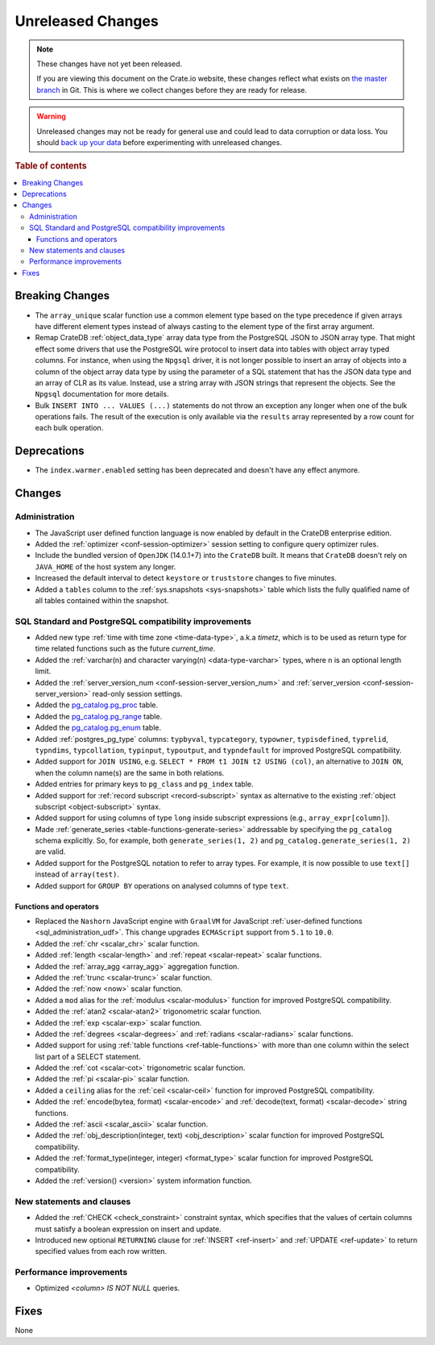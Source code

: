 ==================
Unreleased Changes
==================

.. NOTE::

    These changes have not yet been released.

    If you are viewing this document on the Crate.io website, these changes
    reflect what exists on `the master branch`_ in Git. This is where we
    collect changes before they are ready for release.

.. WARNING::

    Unreleased changes may not be ready for general use and could lead to data
    corruption or data loss. You should `back up your data`_ before
    experimenting with unreleased changes.

.. _the master branch: https://github.com/crate/crate
.. _back up your data: https://crate.io/a/backing-up-and-restoring-crate/

.. DEVELOPER README
.. ================

.. Changes should be recorded here as you are developing CrateDB. When a new
.. release is being cut, changes will be moved to the appropriate release notes
.. file.

.. When resetting this file during a release, leave the headers in place, but
.. add a single paragraph to each section with the word "None".

.. Always cluster items into bigger topics. Link to the documentation whenever feasible.
.. Remember to give the right level of information: Users should understand
.. the impact of the change without going into the depth of tech.

.. rubric:: Table of contents

.. contents::
   :local:


Breaking Changes
================

- The ``array_unique`` scalar function use a common element type based on the
  type precedence if given arrays have different element types instead of always
  casting to the element type of the first array argument.

- Remap CrateDB :ref:`object_data_type` array data type from the PostgreSQL
  JSON to JSON array type. That might effect some drivers that use the
  PostgreSQL wire protocol to insert data into tables with object array typed
  columns. For instance,  when using the ``Npgsql`` driver, it is not longer
  possible to insert an array of objects into a column of the object array
  data type by using the parameter of a SQL statement that has the JSON data
  type and an array of CLR as its value. Instead, use a string array with JSON
  strings that represent the objects. See the ``Npgsql`` documentation for
  more details.

- Bulk ``INSERT INTO ... VALUES (...)`` statements do not throw an exception
  any longer when one of the bulk operations fails. The result of the
  execution is only available via the ``results`` array represented by a
  row count for each bulk operation.

Deprecations
============

- The ``index.warmer.enabled`` setting has been deprecated and doesn't have any
  effect anymore.


Changes
=======


Administration
--------------

- The JavaScript user defined function language is now enabled by default in
  the CrateDB enterprise edition.

- Added the :ref:`optimizer <conf-session-optimizer>` session setting
  to configure query optimizer rules.

- Include the bundled version of ``OpenJDK`` (14.0.1+7) into the ``CrateDB``
  built. It means that ``CrateDB`` doesn't rely on ``JAVA_HOME`` of the host
  system any longer.

- Increased the default interval to detect ``keystore`` or ``truststore``
  changes to five minutes.

- Added a ``tables`` column to the :ref:`sys.snapshots <sys-snapshots>` table
  which lists the fully qualified name of all tables contained within the
  snapshot.


SQL Standard and PostgreSQL compatibility improvements
------------------------------------------------------

- Added new type :ref:`time with time zone <time-data-type>`, a.k.a `timetz`,
  which is to be used as return type for time related functions such as the
  future `current_time`.

- Added the :ref:`varchar(n) and character varying(n) <data-type-varchar>`
  types, where ``n`` is an optional length limit.

- Added the :ref:`server_version_num <conf-session-server_version_num>` and
  :ref:`server_version <conf-session-server_version>` read-only session
  settings.

- Added the `pg_catalog.pg_proc <postgres_pg_catalog>`_ table.

- Added the `pg_catalog.pg_range <postgres_pg_catalog>`_ table.

- Added the `pg_catalog.pg_enum <postgres_pg_catalog>`_ table.

- Added :ref:`postgres_pg_type` columns: ``typbyval``, ``typcategory``,
  ``typowner``, ``typisdefined``, ``typrelid``, ``typndims``,
  ``typcollation``, ``typinput``, ``typoutput``, and ``typndefault`` for improved
  PostgreSQL compatibility.

- Added support for ``JOIN USING``, e.g. ``SELECT * FROM t1 JOIN t2 USING
  (col)``, an alternative to ``JOIN ON``, when the column name(s) are the same
  in both relations.

- Added entries for primary keys to ``pg_class`` and ``pg_index`` table.

- Added support for :ref:`record subscript <record-subscript>` syntax as
  alternative to the existing :ref:`object subscript <object-subscript>`
  syntax.

- Added support for using columns of type ``long`` inside subscript expressions
  (e.g., ``array_expr[column]``).

- Made :ref:`generate_series <table-functions-generate-series>` addressable by
  specifying the ``pg_catalog`` schema explicitly. So, for example, both
  ``generate_series(1, 2)`` and ``pg_catalog.generate_series(1, 2)`` are valid.

- Added support for the PostgreSQL notation to refer to array types. For
  example, it is now possible to use ``text[]`` instead of ``array(test)``.

- Added support for ``GROUP BY`` operations on analysed columns of type
  ``text``.

Functions and operators
~~~~~~~~~~~~~~~~~~~~~~~

- Replaced the ``Nashorn`` JavaScript engine with ``GraalVM`` for JavaScript
  :ref:`user-defined functions <sql_administration_udf>`. This change upgrades
  ``ECMAScript`` support from ``5.1`` to ``10.0``.

- Added the :ref:`chr <scalar_chr>` scalar function.

- Added :ref:`length <scalar-length>` and :ref:`repeat <scalar-repeat>`
  scalar functions.

- Added the :ref:`array_agg <array_agg>` aggregation function.

- Added the :ref:`trunc <scalar-trunc>` scalar function.

- Added the :ref:`now <now>` scalar function.

- Added a ``mod`` alias for the :ref:`modulus <scalar-modulus>` function for
  improved PostgreSQL compatibility.

- Added the :ref:`atan2 <scalar-atan2>` trigonometric scalar function.

- Added the :ref:`exp <scalar-exp>` scalar function.

- Added the :ref:`degrees <scalar-degrees>` and :ref:`radians <scalar-radians>`
  scalar functions.

- Added support for using :ref:`table functions <ref-table-functions>` with
  more than one column within the select list part of a SELECT statement.

- Added the :ref:`cot <scalar-cot>` trigonometric scalar function.

- Added the :ref:`pi <scalar-pi>` scalar function.

- Added a ``ceiling`` alias for the :ref:`ceil <scalar-ceil>` function for
  improved PostgreSQL compatibility.

- Added the :ref:`encode(bytea, format) <scalar-encode>` and :ref:`decode(text,
  format) <scalar-decode>` string functions.

- Added the :ref:`ascii <scalar_ascii>` scalar function.

- Added the :ref:`obj_description(integer, text) <obj_description>` scalar
  function for improved PostgreSQL compatibility.

- Added the :ref:`format_type(integer, integer) <format_type>` scalar
  function for improved PostgreSQL compatibility.

- Added the :ref:`version() <version>` system information function.


New statements and clauses
--------------------------

- Added the :ref:`CHECK <check_constraint>` constraint syntax, which specifies
  that the values of certain columns must satisfy a boolean expression on
  insert and update.

- Introduced new optional ``RETURNING`` clause for :ref:`INSERT <ref-insert>`
  and :ref:`UPDATE <ref-update>` to return specified values from each row
  written.

Performance improvements
------------------------

- Optimized `<column> IS NOT NULL` queries.


Fixes
=====

None
